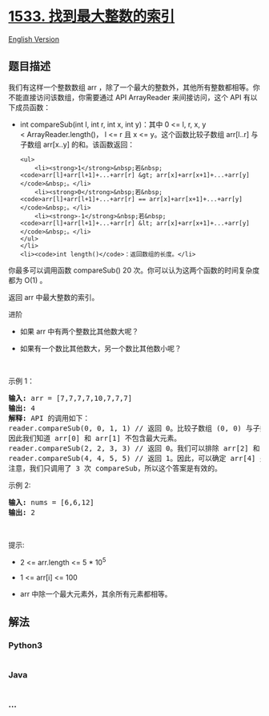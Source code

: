 * [[https://leetcode-cn.com/problems/find-the-index-of-the-large-integer][1533.
找到最大整数的索引]]
  :PROPERTIES:
  :CUSTOM_ID: 找到最大整数的索引
  :END:
[[./solution/1500-1599/1533.Find the Index of the Large Integer/README_EN.org][English
Version]]

** 题目描述
   :PROPERTIES:
   :CUSTOM_ID: 题目描述
   :END:

#+begin_html
  <!-- 这里写题目描述 -->
#+end_html

#+begin_html
  <p>
#+end_html

我们有这样一个整数数组 arr ，除了一个最大的整数外，其他所有整数都相等。你不能直接访问该数组，你需要通过 API
ArrayReader 来间接访问，这个 API 有以下成员函数：

#+begin_html
  </p>
#+end_html

#+begin_html
  <ul>
#+end_html

#+begin_html
  <li>
#+end_html

int compareSub(int l, int r, int x, int y)：其中 0 <= l, r, x, y
< ArrayReader.length()， l <= r 且 x <=
y。这个函数比较子数组 arr[l..r] 与子数组 arr[x..y] 的和。该函数返回：

#+begin_example
  <ul>
      <li><strong>1</strong>&nbsp;若&nbsp;<code>arr[l]+arr[l+1]+...+arr[r] &gt; arr[x]+arr[x+1]+...+arr[y]</code>&nbsp;。</li>
      <li><strong>0</strong>&nbsp;若&nbsp;<code>arr[l]+arr[l+1]+...+arr[r] == arr[x]+arr[x+1]+...+arr[y]</code>&nbsp;。</li>
      <li><strong>-1</strong>&nbsp;若&nbsp;<code>arr[l]+arr[l+1]+...+arr[r] &lt; arr[x]+arr[x+1]+...+arr[y]</code>&nbsp;。</li>
  </ul>
  </li>
  <li><code>int length()</code>：返回数组的长度。</li>
#+end_example

#+begin_html
  </ul>
#+end_html

#+begin_html
  <p>
#+end_html

你最多可以调用函数 compareSub() 20
次。你可以认为这两个函数的时间复杂度都为 O(1) 。

#+begin_html
  </p>
#+end_html

#+begin_html
  <p>
#+end_html

返回 arr 中最大整数的索引。

#+begin_html
  </p>
#+end_html

#+begin_html
  <p>
#+end_html

进阶

#+begin_html
  </p>
#+end_html

#+begin_html
  <ul>
#+end_html

#+begin_html
  <li>
#+end_html

如果 arr 中有两个整数比其他数大呢？

#+begin_html
  </li>
#+end_html

#+begin_html
  <li>
#+end_html

如果有一个数比其他数大，另一个数比其他数小呢？

#+begin_html
  </li>
#+end_html

#+begin_html
  </ul>
#+end_html

#+begin_html
  <p>
#+end_html

 

#+begin_html
  </p>
#+end_html

#+begin_html
  <p>
#+end_html

示例 1：

#+begin_html
  </p>
#+end_html

#+begin_html
  <pre><strong>输入:</strong> arr = [7,7,7,7,10,7,7,7]
  <strong>输出:</strong> 4
  <strong>解释:</strong> API 的调用如下：
  reader.compareSub(0, 0, 1, 1) // 返回 0。比较子数组 (0, 0) 与子数组 (1, 1) （即比较 arr[0] 和 arr[1]）。
  因此我们知道 arr[0] 和 arr[1] 不包含最大元素。
  reader.compareSub(2, 2, 3, 3) // 返回 0。我们可以排除 arr[2] 和 arr[3]。
  reader.compareSub(4, 4, 5, 5) // 返回 1。因此，可以确定 arr[4] 是数组中最大的元素。
  注意，我们只调用了 3 次 compareSub，所以这个答案是有效的。
  </pre>
#+end_html

#+begin_html
  <p>
#+end_html

示例 2:

#+begin_html
  </p>
#+end_html

#+begin_html
  <pre><strong>输入:</strong> nums = [6,6,12]
  <strong>输出:</strong> 2
  </pre>
#+end_html

#+begin_html
  <p>
#+end_html

 

#+begin_html
  </p>
#+end_html

#+begin_html
  <p>
#+end_html

提示:

#+begin_html
  </p>
#+end_html

#+begin_html
  <ul>
#+end_html

#+begin_html
  <li>
#+end_html

2 <= arr.length <= 5 * 10^5

#+begin_html
  </li>
#+end_html

#+begin_html
  <li>
#+end_html

1 <= arr[i] <= 100

#+begin_html
  </li>
#+end_html

#+begin_html
  <li>
#+end_html

arr 中除一个最大元素外，其余所有元素都相等。

#+begin_html
  </li>
#+end_html

#+begin_html
  </ul>
#+end_html

** 解法
   :PROPERTIES:
   :CUSTOM_ID: 解法
   :END:

#+begin_html
  <!-- 这里可写通用的实现逻辑 -->
#+end_html

#+begin_html
  <!-- tabs:start -->
#+end_html

*** *Python3*
    :PROPERTIES:
    :CUSTOM_ID: python3
    :END:

#+begin_html
  <!-- 这里可写当前语言的特殊实现逻辑 -->
#+end_html

#+begin_src python
#+end_src

*** *Java*
    :PROPERTIES:
    :CUSTOM_ID: java
    :END:

#+begin_html
  <!-- 这里可写当前语言的特殊实现逻辑 -->
#+end_html

#+begin_src java
#+end_src

*** *...*
    :PROPERTIES:
    :CUSTOM_ID: section
    :END:
#+begin_example
#+end_example

#+begin_html
  <!-- tabs:end -->
#+end_html
